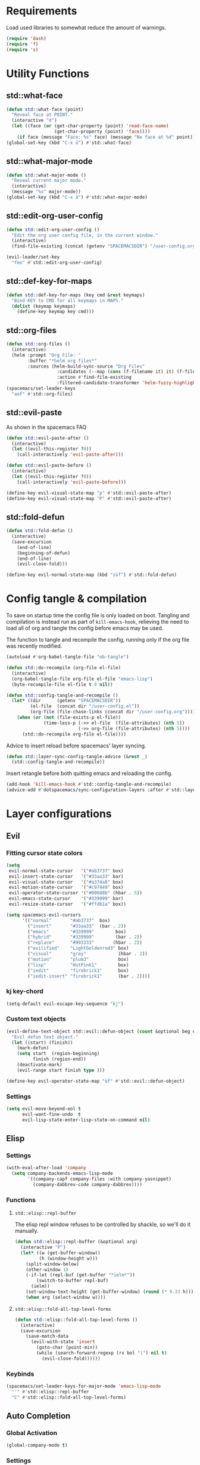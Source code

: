 #+STARTUP: overview
#+STARTUP: hideblocks

* Requirements

Load used libraries to somewhat reduce the amount of warnings.
#+BEGIN_SRC emacs-lisp
  (require 'dash)
  (require 'f)
  (require 's)
#+END_SRC

* Utility Functions
** std::what-face

#+BEGIN_SRC emacs-lisp
  (defun std::what-face (point)
    "Reveal face at POINT."
    (interactive "d")
    (let ((face (or (get-char-property (point) 'read-face-name)
                    (get-char-property (point) 'face))))
      (if face (message "Face: %s" face) (message "No face at %d" point))))
  (global-set-key (kbd "C-x ö") #'std::what-face)
#+END_SRC

** std::what-major-mode

#+BEGIN_SRC emacs-lisp
  (defun std::what-major-mode ()
    "Reveal current major mode."
    (interactive)
    (message "%s" major-mode))
  (global-set-key (kbd "C-x ä") #'std::what-major-mode)
#+END_SRC

** std::edit-org-user-config

#+BEGIN_SRC emacs-lisp
  (defun std::edit-org-user-config ()
    "Edit the org user config file, in the current window."
    (interactive)
    (find-file-existing (concat (getenv "SPACEMACSDIR") "/user-config.org")))

  (evil-leader/set-key
    "feo" #'std::edit-org-user-config)
#+END_SRC

** std::def-key-for-maps

#+BEGIN_SRC emacs-lisp
(defun std::def-key-for-maps (key cmd &rest keymaps)
  "Bind KEY to CMD for all keymaps in MAPS."
  (dolist (keymap keymaps)
    (define-key keymap key cmd)))
#+END_SRC

** std::org-files

#+BEGIN_SRC emacs-lisp
  (defun std::org-files ()
    (interactive)
    (helm :prompt "Org File: "
          :buffer "*helm org files*"
          :sources (helm-build-sync-source "Org Files"
                     :candidates (--map (cons (f-filename it) it) (f-files org-directory))
                     :action #'find-file-existing
                     :filtered-candidate-transformer 'helm-fuzzy-highlight-matches)))
  (spacemacs/set-leader-keys
    "aof" #'std::org-files)
#+END_SRC

** std::evil-paste

As shown in the spacemacs FAQ
#+BEGIN_SRC emacs-lisp
  (defun std::evil-paste-after ()
    (interactive)
    (let ((evil-this-register ?0))
      (call-interactively 'evil-paste-after)))

  (defun std::evil-paste-before ()
    (interactive)
    (let ((evil-this-register ?0))
      (call-interactively 'evil-paste-before)))

  (define-key evil-visual-state-map "p" #'std::evil-paste-after)
  (define-key evil-visual-state-map "P" #'std::evil-paste-after)
#+END_SRC

** std::fold-defun

#+BEGIN_SRC emacs-lisp
  (defun std::fold-defun ()
    (interactive)
    (save-excursion
      (end-of-line)
      (beginning-of-defun)
      (end-of-line)
      (evil-close-fold)))

  (define-key evil-normal-state-map (kbd "züf") #'std::fold-defun)
#+END_SRC

* Config tangle & compilation

To save on startup time the config file is only loaded on boot. Tangling and compilation is
instead run as part of ~kill-emacs-hook~, relieving the need to load all of org and tangle the
config before emacs may be used.

The function to tangle and recompile the config, running only if the org file was recently
modified.
#+BEGIN_SRC emacs-lisp
  (autoload #'org-babel-tangle-file "ob-tangle")

  (defun std::do-recompile (org-file el-file)
    (interactive)
    (org-babel-tangle-file org-file el-file "emacs-lisp")
    (byte-recompile-file el-file t 0 nil))

  (defun std::config-tangle-and-recompile ()
    (let* ((dir      (getenv "SPACEMACSDIR"))
           (el-file  (concat dir "/user-config.el"))
           (org-file (file-chase-links (concat dir "/user-config.org"))))
      (when (or (not (file-exists-p el-file))
                (time-less-p (->> el-file  (file-attributes) (nth 5))
                             (->> org-file (file-attributes) (nth 5))))
        (std::do-recompile org-file el-file))))
#+END_SRC

Advice to insert reload before spacemacs' layer syncing.
#+BEGIN_SRC emacs-lisp
  (defun std::layer-sync-config-tangle-advice (&rest _)
    (std::config-tangle-and-recompile))
#+END_SRC

Insert retangle before both quitting emacs and reloading the config.
#+BEGIN_SRC emacs-lisp
  (add-hook 'kill-emacs-hook #'std::config-tangle-and-recompile)
  (advice-add #'dotspacemacs/sync-configuration-layers :after #'std::layer-sync-config-tangle-advice)
#+END_SRC

* Layer configurations
** Evil
*** Fitting cursor state colors

#+BEGIN_SRC emacs-lisp
  (setq
   evil-normal-state-cursor   '("#ab3737" box)
   evil-insert-state-cursor   '("#33aa33" bar)
   evil-visual-state-cursor   '("#a374a8" box)
   evil-motion-state-cursor   '("#c97449" box)
   evil-operator-state-cursor '("#00688b" (hbar . 5))
   evil-emacs-state-cursor    '("#339999" bar)
   evil-resize-state-cursor   '("#ffdb1a" box))

  (setq spacemacs-evil-cursors
        '(("normal"       "#ab3737"  box)
          ("insert"       "#33aa33"  (bar . 2))
          ("emacs"        "#339999"        box)
          ("hybrid"       "#339999"        (bar . 2))
          ("replace"      "#993333"       (hbar . 2))
          ("evilified"    "LightGoldenrod3" box)
          ("visual"       "gray"            (hbar . 2))
          ("motion"       "plum3"           box)
          ("lisp"         "HotPink1"        box)
          ("iedit"        "firebrick1"      box)
          ("iedit-insert" "firebrick1"      (bar . 2))))
#+END_SRC

*** kj key-chord

#+BEGIN_SRC emacs-lisp
  (setq-default evil-escape-key-sequence "kj")
#+END_SRC

*** Custom text objects

#+BEGIN_SRC emacs-lisp
  (evil-define-text-object std::evil::defun-object (count &optional beg end type)
    "Evil defun text object."
    (let ((start) (finish))
      (mark-defun)
      (setq start  (region-beginning)
            finish (region-end))
      (deactivate-mark)
      (evil-range start finish type )))

  (define-key evil-operator-state-map "üf" #'std::evil::defun-object)
  #+END_SRC

*** Settings

#+BEGIN_SRC emacs-lisp
  (setq evil-move-beyond-eol t
        evil-want-fine-undo  t
        evil-lisp-state-enter-lisp-state-on-command nil)
#+END_SRC

** Elisp
*** Settings

#+BEGIN_SRC emacs-lisp
  (with-eval-after-load 'company
    (setq company-backends-emacs-lisp-mode
          '((company-capf company-files :with company-yasnippet)
            (company-dabbrev-code company-dabbrev))))
#+END_SRC

*** Functions
**** ~std::elisp::repl-buffer~
The elisp repl window refuses to be controlled by shackle, so we'll
do it manually.

#+BEGIN_SRC emacs-lisp
  (defun std::elisp::repl-buffer (&optional arg)
    (interactive "P")
    (let* ((w (get-buffer-window))
           (h (window-height w)))
      (split-window-below)
      (other-window 1)
      (-if-let (repl-buf (get-buffer "*ielm*"))
          (switch-to-buffer repl-buf)
        (ielm))
      (set-window-text-height (get-buffer-window) (round (* 0.33 h)))
      (when arg (select-window w))))
#+END_SRC

**** ~std::elisp::fold-all-top-level-forms~

#+BEGIN_SRC emacs-lisp
  (defun std::elisp::fold-all-top-level-forms ()
    (interactive)
    (save-excursion
      (save-match-data
        (evil-with-state 'insert
          (goto-char (point-min))
          (while (search-forward-regexp (rx bol "(") nil t)
            (evil-close-fold))))))
#+END_SRC

*** Keybinds

#+BEGIN_SRC emacs-lisp
  (spacemacs/set-leader-keys-for-major-mode 'emacs-lisp-mode
    "'" #'std::elisp::repl-buffer
    "C" #'std::elisp::fold-all-top-level-forms)
#+END_SRC

** Auto Completion
*** Global Activation

#+BEGIN_SRC emacs-lisp
  (global-company-mode t)
#+END_SRC

*** Settings
**** Company Settings

#+BEGIN_SRC emacs-lisp
  (with-eval-after-load 'company
    (setq
     company-abort-manual-when-too-short t
     company-auto-complete               nil
     company-async-timeout               10
     company-dabbrev-code-ignore-case    nil
     company-dabbrev-downcase            nil
     company-dabbrev-ignore-case         nil
     company-etags-ignore-case           nil
     company-idle-delay                  10
     company-minimum-prefix-length       2
     company-require-match               nil
     company-selection-wrap-around       t
     company-show-numbers                t
     company-tooltip-flip-when-above     nil))
#+END_SRC

**** Tooltip

The tooltip will look vastly better if we set a minimum width and properly align annotations.
#+BEGIN_SRC emacs-lisp
  (with-eval-after-load 'company
    (setq
     company-tooltip-minimum-width              70
     company-tooltip-align-annotations          t
     company-tooltip-margin                     2))
#+END_SRC

*** Backend Priority

The completions provided by combined backends should be sorted, so as to avoid
interspersing semantic completion candidates with dumb code-dabbrevs
#+BEGIN_SRC emacs-lisp
  (with-eval-after-load 'company
    (defconst std::company::backend-priorities
      '((company-fish-shell   . 10)
        (company-shell        . 11)
        (company-shell-env    . 12)
        (company-anaconda     . 10)
        (company-capf         . 50)
        (company-yasnippet    . 60)
        (company-keywords     . 70)
        (company-files        . 80)
        (company-dabbrev-code . 90)
        (company-dabbrev      . 100))
      "Alist of backends' priorities.  Smaller number means higher priority.")

    (defun std::company::priority-of-backend (backend)
      "Will retrieve priority of BACKEND.
  Defauts to 999 if BACKEND is nul or has no priority defined."
      (let ((pr (cdr (assoc backend std::company::backend-priorities))))
        (if (null pr) 999 pr)))

    (defun std::company::priority-compare (c1 c2)
      "Compares the priorities of C1 & C2."
      (let* ((b1   (get-text-property 0 'company-backend c1))
             (b2   (get-text-property 0 'company-backend c2))
             (p1   (std::company::priority-of-backend b1))
             (p2   (std::company::priority-of-backend b2))
             (diff (- p1 p2)))
        (< diff 0)))

    (defun std::company::sort-by-backend-priority (candidates)
      "Will sort completion CANDIDATES according to their priorities."
      (sort (delete-dups candidates) #'std::company::priority-compare)))
#+END_SRC

The priority sorting is only used in major modes which use combined backends
#+BEGIN_SRC emacs-lisp
  (defun std::company::use-completions-priority-sorting ()
    (setq-local company-transformers '(company-flx-transformer company-sort-by-occurrence std::company::sort-by-backend-priority)))

  (--each '(rust-mode-hook fish-mode-hook python-mode-hook)
    (add-hook it #'std::company::use-completions-priority-sorting))
#+END_SRC

*** Quickhelp

Quickhelp makes company's modemaps unreliable, so we rewrite the underlying keymap while company is active
#+BEGIN_SRC emacs-lisp
  (with-eval-after-load 'company-quickhelp

    (defun std::company::off (arg)
      "Use default keys when company is not active. ARG is ignored."
      (std::def-key-for-maps
       (kbd "C-j") #'electric-newline-and-maybe-indent
       evil-normal-state-map evil-insert-state-map)
      (std::def-key-for-maps
       (kbd "C-k") #'kill-line
       evil-normal-state-map evil-insert-state-map)
      (std::def-key-for-maps
       (kbd "C-l") #'yas-expand
       evil-insert-state-map))

    (defun std::company::on (arg)
      "Use company's keys when company is active.
  Necessary due to company-quickhelp using global key maps.
  ARG is ignored."
      (std::def-key-for-maps
       (kbd "C-j") #'company-select-next
       evil-normal-state-map evil-insert-state-map)
      (std::def-key-for-maps
       (kbd "C-k") #'company-select-previous
       evil-normal-state-map evil-insert-state-map)
      (std::def-key-for-maps
       (kbd "C-l") #'company-quickhelp-manual-begin
       evil-insert-state-map))

    (add-hook 'company-completion-started-hook   #'std::company::on)
    (add-hook 'company-completion-finished-hook  #'std::company::off)
    (add-hook 'company-completion-cancelled-hook #'std::company::off)

    (define-key company-active-map (kbd "C-l") #'company-quickhelp-manual-begin))
#+END_SRC

*** Company Flx

#+BEGIN_SRC emacs-lisp
  (with-eval-after-load 'company
    (company-flx-mode t)
    (setq company-flx-limit 400))
#+END_SRC

*** Bindings

#+BEGIN_SRC emacs-lisp
  (global-set-key (kbd "C-SPC") #'company-complete)
  (global-set-key (kbd "C-@") #'company-complete)
#+END_SRC

** Org
*** Functions

~org-switch-to-buffer-other-window~
Org thinks it's a good idea to disable ~display-buffer-alist~ when displaying its buffers. I don't.
I want my buffers' display behaviour to be handled by shackle. All of them. No exceptions.
#+BEGIN_SRC emacs-lisp
  (with-eval-after-load 'org
    (defun org-switch-to-buffer-other-window (&rest args)
      "Same as the original, but lacking the wrapping call to `org-no-popups'"
      (apply 'switch-to-buffer-other-window args)))
#+END_SRC

~std::org::capture-std-target~
#+BEGIN_SRC  emacs-lisp
  (with-eval-after-load 'org
    (defun std::org::capture-std-target ()
      `(file+headline
        ,(concat org-directory "Capture.org")
        ,(if (s-equals? (system-name) "a-laptop")
             "Ideen"
           "Postfach"))))
#+END_SRC

*** Settings
**** Prerequisites

#+BEGIN_SRC emacs-lisp
  (setq-default org-directory          "~/Dropbox/Org/"
                org-default-notes-file (concat org-directory "Capture.org"))
#+END_SRC

**** Startup

#+BEGIN_SRC emacs-lisp
  (with-eval-after-load 'org
    (setq org-startup-folded             t
          org-startup-indented           t
          org-startup-align-all-tables   t
          org-startup-with-inline-images nil))
#+END_SRC

**** Additional modules

#+BEGIN_SRC emacs-lisp
  (with-eval-after-load 'org
    (add-to-list 'org-modules 'org-habit)
    (require 'org-habit))
#+END_SRC

**** Better looking TODO keywords

#+BEGIN_SRC emacs-lisp
  (with-eval-after-load 'org
    (setq-default org-todo-keywords '((sequence "[TODO]" "|" "[DONE]"))))
#+END_SRC

**** No `special` behaviour.

#+BEGIN_SRC emacs-lisp
  (with-eval-after-load 'org
    (setq
     org-special-ctrl-a         nil
     org-special-ctrl-k         nil
     org-special-ctrl-o         nil
     org-special-ctrl-a/e       nil
     org-ctrl-k-protect-subtree nil))
#+END_SRC

**** Agenda

#+BEGIN_SRC emacs-lisp
  (with-eval-after-load 'org-agenda

    (add-to-list 'org-agenda-files (concat org-directory "NT.org"))

    (pcase (system-name)
      ("a-laptop"  (add-to-list 'org-agenda-files (concat org-directory "Privat.org")))
      ("nt-laptop" (message "TODO")))

    (setq
     org-agenda-skip-scheduled-if-deadline-is-shown t
     org-agenda-span                                14
     org-agenda-window-frame-fractions              '(0.7 . 0.7)
     org-agenda-window-setup                        'current-window
     org-deadline-warning-days                      10
     org-extend-today-until                         2))
#+END_SRC

**** Habits

#+BEGIN_SRC emacs-lisp
  (with-eval-after-load 'org-habit
    (setq org-habit-graph-column 70
          org-habit-show-habits-only-for-today nil))
#+END_SRC

**** Bullets

Use only one bullet for headings (original = "◉" "○" "✸" "✿")
#+BEGIN_SRC emacs-lisp
   (with-eval-after-load 'org
     (setq-default org-bullets-bullet-list '("✿")))
#+END_SRC

Also use ascii bullets for simple lists
#+BEGIN_SRC emacs-lisp
  (font-lock-add-keywords
   'org-mode
   '(("^ +\\([-*]\\) " (0 (prog1 () (compose-region (match-beginning 1) (match-end 1) "•"))))))
#+END_SRC

**** Capture

#+BEGIN_SRC emacs-lisp
  (with-eval-after-load 'org
    (setq org-capture-templates
          `(("t" "Idee/Todo" entry
             ,(std::org::capture-std-target)
             "** [TODO] %?\n %U"))))
#+END_SRC

**** Other/Sort later

#+BEGIN_SRC emacs-lisp
  (with-eval-after-load 'org
    (setq
     calendar-date-style            'european
     org-tags-column                85
     org-src-window-setup           'other-window
     org-log-done                   'time
     org-ellipsis                   "  "
     org-log-into-drawer            t
     org-table-use-standard-references nil
     org-cycle-emulate-tab          t
     org-cycle-global-at-bob        nil
     org-M-RET-may-split-line       nil
     org-fontify-whole-heading-line nil
     org-catch-invisible-edits      'error
     org-refile-targets             '((nil . (:maxlevel . 10)))
     org-footnote-auto-adjust       t)

    (setq-default
     org-display-custom-times nil
     ;; org-time-stamp-formats   '("<%Y-%m-%d %a>" . "<%Y-%m-%d %a %H:%M>")
     ))
  ;;  org-catch-invisible-edits      'show
  ;;  org-fontify-whole-heading-line nil
  ;;  ;; org-hide-block-overlays
  ;;  org-hide-emphasis-markers      t
  ;;  org-list-indent-offset         1
  ;;  org-list-allow-alphabetical    nil
  ;;  org-src-fontify-natively       t
#+END_SRC

*** Babel Languages

#+BEGIN_SRC emacs-lisp
  (with-eval-after-load 'org
    (org-babel-do-load-languages
     'org-babel-load-languages
     '((emacs-lisp . t)
       (shell      . t)))

    (with-eval-after-load 'python
      org-babel-load-languages
      '((python     . t))))
#+END_SRC

*** Font Locking

A small bit of custom font locking for '==>'
#+BEGIN_SRC emacs-lisp
  (defface std::result-face
    `((t (:foreground "#886688" :bold t)))
    "Face for '==>'.")

    (font-lock-add-keywords
     'org-mode
     '(("==>" . 'std::result-face)))
#+END_SRC

*** Keybinds
**** Showing content

#+BEGIN_SRC emacs-lisp
  (with-eval-after-load 'org
    (spacemacs/set-leader-keys-for-major-mode 'org-mode
      "rr" #'org-reveal
      "rb" #'outline-show-branches
      "rc" #'outline-show-children
      "ra" #'outline-show-all))
#+END_SRC

**** Headline Navigation

#+BEGIN_SRC emacs-lisp
  (with-eval-after-load 'org
    (spacemacs/set-leader-keys-for-major-mode 'org-mode
      "u"   #'outline-up-heading
      "M-u" #'helm-org-parent-headings
      "j"   #'org-next-visible-heading
      "k"   #'org-previous-visible-heading
      "C-j" #'org-forward-heading-same-level
      "C-k" #'org-backward-heading-same-level))
#+END_SRC

**** Scheduling

#+BEGIN_SRC emacs-lisp
  (with-eval-after-load 'org
    (spacemacs/set-leader-keys-for-major-mode 'org-mode
      "s"  nil
      "ss" #'org-schedule
      "st" #'org-time-stamp
      "sd" #'org-deadline))
#+END_SRC

**** (Sub)Tree

#+BEGIN_SRC emacs-lisp
  (with-eval-after-load 'org
    (spacemacs/set-leader-keys-for-major-mode 'org-mode
      "wi" #'org-tree-to-indirect-buffer
      "wm" #'org-mark-subtree
      "wd" #'org-cut-subtree
      "wy" #'org-copy-subtree
      "wY" #'org-clone-subtree-with-time-shift
      "wp" #'org-paste-subtree
      "wr" #'org-refile))
#+END_SRC

**** Structure Editing

#+BEGIN_SRC emacs-lisp
  (with-eval-after-load 'org
    (dolist (mode '(normal insert))
      (evil-define-key mode org-mode-map
        (kbd "M-RET") #'org-meta-return
        (kbd "M-h")   #'org-metaleft
        (kbd "M-l")   #'org-metaright
        (kbd "M-j")   #'org-metadown
        (kbd "M-k")   #'org-metaup
        (kbd "M-H")   #'org-shiftmetaleft
        (kbd "M-L")   #'org-shiftmetaright
        (kbd "M-J")   #'org-shiftmetadown
        (kbd "M-K")   #'org-shiftmetaup
        (kbd "M-t")   #'org-insert-todo-heading-respect-content)))
#+END_SRC

**** Sparse Trees

#+BEGIN_SRC emacs-lisp
  (with-eval-after-load 'org
    (spacemacs/set-leader-keys-for-major-mode 'org-mode
      "7"   #'org-sparse-tree
      "8"   #'org-occur
      "M-j" #'next-error
      "M-k" #'previous-error))
#+END_SRC

**** Narrowing

#+BEGIN_SRC emacs-lisp
  (with-eval-after-load 'org
    ;;Spacemacs default *,n* needs to be removed first
    (spacemacs/set-leader-keys-for-major-mode 'org-mode "n" nil)

    (spacemacs/set-leader-keys-for-major-mode 'org-mode
      "nb" #'org-narrow-to-block
      "ne" #'org-narrow-to-element
      "ns" #'org-narrow-to-subtree
      "nw" #'widen))
#+END_SRC

**** Insert Commands

#+BEGIN_SRC emacs-lisp
  (with-eval-after-load 'org
    (spacemacs/set-leader-keys-for-major-mode 'org-mode
      "if" #'org-footnote-new
      "il" #'org-insert-link
      "in" #'org-add-note
      "id" #'org-insert-drawer
      "iD" #'org-insert-property-drawer))
#+END_SRC

**** Tables

#+BEGIN_SRC emacs-lisp
  (with-eval-after-load 'org
    (defun std::org::table-recalc ()
      "Reverse the prefix arg bevaviour of `org-table-recalculate', such that
  by default the entire table is recalculated, while with a prefix arg recalculates
  only the current cell."
      (interactive)
      (setq current-prefix-arg (not current-prefix-arg))
      (call-interactively #'org-table-recalculate))

    (defun std::org::table-switch-right ()
      "Switch content of current table cell with the cell to the right."
      (interactive)
      (when (org-at-table-p)
        (std::org::table-switch (org-table-current-line) (1+ (org-table-current-column)))))

    (defun std::org::table-switch-left ()
      "Switch content of current table cell with the cell to the left."
      (interactive)
      (when (org-at-table-p)
        (std::org::table-switch (org-table-current-line) (1- (org-table-current-column)))))

    (defun std::org::table-switch (x2 y2)
      (let* ((p  (point))
             (x1 (org-table-current-line))
             (y1 (org-table-current-column))
             (t1 (org-table-get x1 y1))
             (t2 (org-table-get x2 y2)))
        (org-table-put x1 y1 t2)
        (org-table-put x2 y2 t1 t)
        (goto-char p)))

    ;; TODO: rebind clock
    (spacemacs/set-leader-keys-for-major-mode 'org-mode "q" nil)

    (spacemacs/set-leader-keys-for-major-mode 'org-mode
      "qt"  #'org-table-create-or-convert-from-region
      "qb"  #'org-table-blank-field
      "qd"  #'org-table-delete-column
      "qc"  #'org-table-insert-column
      "qr"  #'org-table-insert-row
      "q-"  #'org-table-insert-hline
      "q0"  #'org-table-sort-lines
      "qy"  #'org-table-copy-region
      "qx"  #'org-table-cut-region
      "qp"  #'org-table-paste-rectangle
      "qo"  #'org-table-toggle-coordinate-overlays
      "qf"  #'std::org::table-recalc
      "q#"  #'org-table-rotate-recalc-marks
      "qg"  #'org-plot/gnuplot
      "qsl" #'std::org::table-switch-right
      "qsh" #'std::org::table-switch-left)

    (evil-leader/set-key-for-mode 'org-mode
      "+" #'org-table-sum
      "?" #'org-table-field-info))
#+END_SRC

**** Toggles

#+BEGIN_SRC emacs-lisp
  (with-eval-after-load 'org
    (spacemacs/set-leader-keys-for-major-mode 'org-mode
      "zh" #'org-toggle-heading
      "zl" #'org-toggle-link-display
      "zx" #'org-toggle-checkbox
      "zc" #'org-toggle-comment
      "zt" #'org-toggle-tag
      "zi" #'org-toggle-item
      "zo" #'org-toggle-ordered-property))
#+END_SRC

**** Other

#+BEGIN_SRC emacs-lisp
  (global-set-key (kbd "<f12>") #'org-agenda-list)

  (with-eval-after-load 'org
    (spacemacs/set-leader-keys-for-major-mode 'org-mode
      "0"   #'org-sort
      "#"   #'org-update-statistics-cookies
      "C-y" #'org-copy-visible
      "C-p" #'org-set-property
      "C-f" #'org-footnote-action
      "C-o" #'org-open-at-point
      "C-e" #'org-edit-special
      "P"   #'org-priority)

    (evil-define-key 'normal org-mode-map
      "-" #'org-cycle-list-bullet
      "t" #'org-todo)

    (define-key org-src-mode-map (kbd "C-x C-s") #'ignore)
    (define-key org-src-mode-map (kbd "C-c C-c") #'org-edit-src-exit))
#+END_SRC

** Shell Scripts
*** Functions

~std::fish-mode-hook~
#+BEGIN_SRC emacs-lisp
  (defun std::fish::mode-hook ()
    (setq imenu-generic-expression fish-mode-imenu-expr))
  (add-hook 'fish-mode-hook #'std::fish::mode-hook)
#+END_SRC

*** Settings

#+BEGIN_SRC emacs-lisp
  (with-eval-after-load 'company
    (setq
     company-shell-delete-duplicates nil
     company-shell-modes             nil
     company-fish-shell-modes        nil
     company-shell-use-help-arg      t))

  (setq company-backends-fish-mode
        '((company-dabbrev-code company-files company-shell company-shell-env company-fish-shell :with company-yasnippet)))

  (defconst fish-mode-imenu-expr
    (list
     (list
      "Function"
      (rx (group-n 1 (seq bol "function" (1+ space)))
          (group-n 2 (1+ (or alnum (syntax symbol)))) symbol-end)
      2)

     (list
      "Variables"
      (rx bol "set" (1+ space) (0+ "-" (1+ alpha) (1+ space))
          (group-n 1 symbol-start (1+ (or word "_"))))
      1)))
#+END_SRC

** Helm
*** Functions

~std::org-helm-headings~
#+BEGIN_SRC emacs-lisp
  (autoload 'helm-source-org-headings-for-files "helm-org")

  (defun std::org-in-buffer-headings ()
    "Slightly retooled ~helm-org-in-buffer-headings~ to have the candidates retain their fontification."
    (interactive)
    (helm :sources (helm-source-org-headings-for-files
                    (list (current-buffer)))
          :candidate-number-limit 99999
          :preselect (helm-org-in-buffer-preselect)
          :truncate-lines helm-org-truncate-lines
          :buffer "*helm org inbuffer*"))
#+END_SRC

~std::helm-semantic-or-imenu~
#+BEGIN_SRC emacs-lisp
  (defun std::helm-semantic-or-imenu ()
      "Same as `helm-semantic-or-imenu', but will call `std::org-helm-headings' in org-mode buffers."
      (interactive)
      (if (eq major-mode 'org-mode)
          (std::org-in-buffer-headings)
        (call-interactively #'helm-semantic-or-imenu)))
#+END_SRC

*** Settings

#+BEGIN_SRC emacs-lisp
  (setq
   helm-ag-base-command              "ag -f --nocolor --nogroup --depth 999999 --smart-case --recurse"
   helm-imenu-delimiter              ": "
   helm-move-to-line-cycle-in-source t
   helm-swoop-use-line-number-face   t)
#+END_SRC

*** Keybinds

#+BEGIN_SRC emacs-lisp
  (spacemacs/set-leader-keys
    "hi"  #'std::helm-semantic-or-imenu
    "saa" #'helm-do-ag-this-file)
  (with-eval-after-load "helm"
    (define-key helm-map (kbd "M-j") #'helm-next-source)
    (define-key helm-map (kbd "M-k") #'helm-previous-source))
#+END_SRC

** Rust
*** Functions

~std::rust::build-rusty-tags~
#+BEGIN_SRC emacs-lisp
  (with-eval-after-load 'rust-mode
    (defun std::rust::build-rusty-tags ()
      (interactive)
      (make-thread
       #'(lambda ()
           (let ((default-directory (projectile-project-root)))
             (call-process-shell-command "rusty-tags emacs")
             (call-process-shell-command "mv rusty-tags.emacs TAGS")
             (message "Rusty tags rebuilt."))))))
#+END_SRC

*** Keybinds

#+BEGIN_SRC emacs-lisp
  (with-eval-after-load "racer"
    (evil-define-key 'normal racer-mode-map      (kbd "M-.") #'racer-find-definition)
    (evil-define-key 'insert racer-mode-map      (kbd "M-.") #'racer-find-definition)
    (evil-define-key 'normal racer-help-mode-map (kbd "q")   #'kill-buffer-and-window)

    (spacemacs/set-leader-keys-for-major-mode 'rust-mode
      "f"   #'rust-format-buffer
      "a"   #'rust-beginning-of-defun
      "e"   #'rust-end-of-defun
      "d"   #'racer-describe
      "C-t" #'std::rust::build-rusty-tags))
#+END_SRC

*** Settings

Add *company-dabbrev-code* to front row of completion backends.
#+BEGIN_SRC emacs-lisp
  (with-eval-after-load "rust-mode"
    (setq company-backends-rust-mode
          '((company-capf :with company-dabbrev-code company-yasnippet)
            (company-dabbrev-code company-gtags company-etags company-keywords :with company-yasnippet)
            (company-files :with company-yasnippet)
            (company-dabbrev :with company-yasnippet))))
#+END_SRC

** Projectile
*** Functions

~std::projectile::magit-status~
#+BEGIN_SRC emacs-lisp
  (defun std::projectile::magit-status (&optional arg)
    "Use projectile with Helm for running `magit-status'

    With a prefix ARG invalidates the cache first."
       (interactive "P")
       (if (projectile-project-p)
           (projectile-maybe-invalidate-cache arg))
       (let ((helm-ff-transformer-show-only-basename nil)
             (helm-boring-file-regexp-list           nil))
         (helm :prompt "Git status in project: "
               :buffer "*helm projectile*"
               :sources (helm-build-sync-source "Projectile Projects"
                          :candidates projectile-known-projects
                          :action #'magit-status
                          :filtered-candidate-transformer 'helm-fuzzy-highlight-matches))))
#+END_SRC

*** Keybinds

#+BEGIN_SRC emacs-lisp
  (with-eval-after-load 'projectile
    (spacemacs/set-leader-keys
      "pg"  nil
      "pt"  #'projectile-find-tag
      "psa" #'helm-projectile-ag
      "pgs" #'std::projectile::magit-status
      "pC"  #'projectile-cleanup-known-projects))
#+END_SRC

*** Settings

#+BEGIN_SRC emacs-lisp
  (with-eval-after-load 'projectile
    (setq projectile-switch-project-action #'project-find-file))
#+END_SRC

** Flycheck
*** Settings

#+BEGIN_SRC emacs-lisp
  (setq
   flycheck-check-syntax-automatically '(mode-enabled save idle-change)
   flycheck-idle-change-delay          10
   flycheck-pos-tip-timeout            999)
#+END_SRC

*** Keybinds

#+BEGIN_SRC emacs-lisp
  (with-eval-after-load "flycheck"

    (evil-leader/set-key
      "ee"    #'flycheck-buffer
      "e C-e" #'flycheck-mode)

    (define-key evil-normal-state-map (kbd "C-.") #'spacemacs/next-error)
    (define-key evil-normal-state-map (kbd "C-,") #'spacemacs/previous-error))
#+END_SRC

** Version Control
*** Settings

#+BEGIN_SRC emacs-lisp
  (with-eval-after-load 'magit
    (setq
     magit-save-repository-buffers              'dontask
     git-commit-summary-max-length              120
     magit-fetch-arguments                      '("--prune")
     magit-diff-highlight-hunk-region-functions '(magit-diff-highlight-hunk-region-dim-outside)))

  (with-eval-after-load 'git-gutter
    (setq git-gutter-fr:side 'left-fringe))
#+END_SRC

*** Keybinds

#+BEGIN_SRC emacs-lisp
  (with-eval-after-load 'magit
    (defvar std::magit-key-maps
      (list
       magit-mode-map
       magit-status-mode-map
       magit-log-mode-map
       magit-diff-mode-map
       magit-branch-section-map
       magit-untracked-section-map
       magit-file-section-map
       magit-status-mode-map
       magit-hunk-section-map
       magit-stash-section-map
       magit-stashes-section-map
       magit-staged-section-map
       magit-unstaged-section-map))

    (apply #'std::def-key-for-maps (kbd "J")   #'std::quick-forward              std::magit-key-maps)
    (apply #'std::def-key-for-maps (kbd "K")   #'std::quick-backward             std::magit-key-maps)
    (apply #'std::def-key-for-maps (kbd "M-j") #'magit-section-forward-sibling   std::magit-key-maps)
    (apply #'std::def-key-for-maps (kbd "M-k") #'magit-section-backward-sibling  std::magit-key-maps)
    (apply #'std::def-key-for-maps (kbd ",u")  #'magit-section-up                std::magit-key-maps)
    (apply #'std::def-key-for-maps (kbd ",1")  #'magit-section-show-level-1-all  std::magit-key-maps)
    (apply #'std::def-key-for-maps (kbd ",2")  #'magit-section-show-level-2-all  std::magit-key-maps)
    (apply #'std::def-key-for-maps (kbd ",3")  #'magit-section-show-level-3-all  std::magit-key-maps)
    (apply #'std::def-key-for-maps (kbd ",4")  #'magit-section-show-level-4-all  std::magit-key-maps))
#+END_SRC

** Elm
*** Functions

#+BEGIN_SRC emacs-lisp
  (with-eval-after-load 'elm-mode
    (defun std::format-and-save-elm-buffer ()
      "Format an elm buffer and then save it."
      (interactive)
      (elm-mode-format-buffer)
      (save-buffer)))
#+END_SRC

*** Settings

#+BEGIN_SRC emacs-lisp
  (with-eval-after-load 'elm-mode
    (defun std::elm-mode-hook ()
      (setq-local company-backends
                  '((company-elm company-dabbrev-code company-files :with company-yasnippet))))

    (add-hook 'elm-mode-hook #'std::elm-mode-hook t))
#+END_SRC

*** Keybinds

#+BEGIN_SRC emacs-lisp
  (with-eval-after-load 'elm-mode
    (spacemacs/set-leader-keys-for-major-mode 'elm-mode
      "R"   nil
      "h"   nil
      "="   nil
      "em"  #'elm-preview-main
      "eb"  #'elm-preview-buffer
      "d"   #'elm-oracle-doc-at-point
      "t"   #'elm-oracle-type-at-point
      "=="  #'elm-mode-format-buffer
      "C-t" #'elm-mode-generate-tags)

    (which-key-add-major-mode-key-based-replacements 'elm-mode
      ",e" "preview")

    (spacemacs/set-leader-keys
      "fs" #'std::format-and-save-elm-buffer)

    (define-key elm-package-mode-map (kbd "J")       #'std::quick-forward)
    (define-key elm-package-mode-map (kbd "K")       #'std::quick-backward)
    (define-key elm-package-mode-map (kbd "q")       #'kill-buffer-and-window)
    (define-key elm-mode-map         (kbd "C-x C-s") #'std::format-and-save-elm-buffer)
    (define-key elm-mode-map         (kbd "M-.")     #'elm-mode-goto-tag-at-point))
#+END_SRC

** Git
*** Settings

#+BEGIN_SRC emacs-lisp
  (with-eval-after-load 'magit
    (setq magit-repository-directories  '(("~/Documents/git/" . 1))
          magit-display-buffer-function 'magit-display-buffer-fullframe-status-v1))
#+END_SRC

** Ranger
*** Functions

~std::deer-new-frame~
#+BEGIN_SRC emacs-lisp
  (defun std::deer-new-frame ()
    (interactive)
    (let ((frame (make-frame-command)))
      (select-frame frame)
      (deer)
      (delete-other-windows)))
#+END_SRC

~std::deer-kill-frame~
#+BEGIN_SRC emacs-lisp
  (with-eval-after-load 'ranger
    (defun std::deer-delete-frame ()
      (interactive)
      (ranger-close)
      (when (> (cl-list-length (frame-list)) 1)
        (delete-frame))))
#+END_SRC

*** Settings

#+BEGIN_SRC emacs-lisp
  (with-eval-after-load 'ranger
    (setq ranger-cleanup-eagerly    t
          ranger-cleanup-on-disable t
          ranger-deer-show-details  t
          ranger-dont-show-binary   t
          ranger-hide-cursor        t
          ranger-listing-dir-first  t
          ranger-modify-header      t
          ranger-map-style          'dired
          ranger-override-dired     t
          ranger-tabs-style         'normal
          ranger-show-hidden        t))
#+END_SRC

*** Keybinds

#+BEGIN_SRC emacs-lisp
  (spacemacs/set-leader-keys
    "ad" #'std::deer-new-frame)

  (with-eval-after-load 'ranger
    (evil-define-key 'motion ranger-mode-map (kbd "q") #'std::deer-delete-frame))
#+END_SRC

** Clojure

*** Settings

#+BEGIN_SRC emacs-lisp
  (setq clojure-enable-fancify-symbols t)
#+END_SRC

** Treemacs

I don't use the treemacs layer directly, loading the local development version instead. Without loading the layer
the custom ~spacemacs-treemacs-face~ is not defined and leads to display errors and an empty modeline.

#+BEGIN_SRC emacs-lisp
  (defface spacemacs-treemacs-face
    `((t (:foreground "#1a1a1a" :background "MediumPurple1")))
    "Custom spacemacs-treemacs face for the modeline.")
#+END_SRC

Flycheck should be turned on for treemacs, but not all elisp files.

#+BEGIN_SRC emacs-lisp
  (defun std::elisp::treemacs-flycheck-activate ()
    (when (s-matches? (rx "treemacs" (0+ (or "-" (1+ alnum))) ".el")
                      (buffer-name))
      (flycheck-mode)))
  (add-hook 'find-file-hook #'std::elisp::treemacs-flycheck-activate)
#+END_SRC

Load up the local repository. Settings are mostly default, minor modes are on. Everyting's wrapped up in a single when
for easy deactivation.

#+BEGIN_SRC emacs-lisp
  (when t
      (add-to-list 'load-path "/home/a/Documents/git/treemacs")
      (use-package treemacs
        :load-path "/home/a/Documents/git/treemacs/src/elisp"
        :defer t
        :config
        (progn
          (use-package treemacs-evil
            :load-path "/home/a/Documents/git/treemacs/src/elisp"
            :demand t)
          (setq treemacs-follow-after-init          t
                treemacs-width                      35
                treemacs-indentation                2
                treemacs-collapse-dirs              3
                treemacs-silent-refresh             nil
                treemacs-change-root-without-asking nil
                treemacs-sorting                    'alphabetic-desc
                treemacs-show-hidden-files          t
                treemacs-never-persist              nil
                treemacs-goto-tag-strategy          'refetch-index)
          (treemacs-follow-mode t)
          (treemacs-filewatch-mode t)
          (with-eval-after-load 'winum
            (define-key winum-keymap (kbd "M-0") #'treemacs-select-window)))
        :bind
        (:map global-map
              ([f8]        . treemacs-toggle)
              ("<C-M-tab>" . treemacs-toggle)
              ("M-0"       . treemacs-select-window)
              ("C-c 1"     . treemacs-delete-other-windows)
              :map spacemacs-default-map
              ("ft"    . treemacs-toggle)
              ("fT"    . treemacs)
              ("f C-t" . treemacs-find-file)))
      (use-package treemacs-projectile
        :load-path "/home/a/Documents/git/treemacs/src/elisp"
        :config
        (setq treemacs-header-function #'treemacs-projectile-create-header)
        :bind
        (:map spacemacs-default-map
              ("fP" . treemacs-projectile)
              ("fp" . treemacs-projectile-toggle))))
#+END_SRC

* Single Package Configurations
** Swiper
*** Functions

#+BEGIN_SRC emacs-lisp
  (defun std::swipe-symbol-at-point ()
    (interactive)
    (-if-let (sym (thing-at-point 'symbol t))
        (swiper sym)
      (message "No symbol found.")))
#+END_SRC

*** Settings

#+BEGIN_SRC emacs-lisp
  (with-eval-after-load 'swiper
    (setq ivy-height 4)
    (push 'org-mode swiper-font-lock-exclude))
#+END_SRC

*** Keybinds

#+BEGIN_SRC emacs-lisp
  (global-set-key (kbd "C-s") #'swiper)
  (std::def-key-for-maps
   (kbd "C-M-s")
   #'std::swipe-symbol-at-point
   evil-normal-state-map evil-insert-state-map evil-visual-state-map evil-motion-state-map)
#+END_SRC

** dired+

#+BEGIN_SRC emacs-lisp
  (with-eval-after-load 'dired
    (require 'dired+))
#+END_SRC

** Eyebrowse

Switch desktops via SPC + num
#+BEGIN_SRC emacs-lisp
  (eyebrowse-mode t)
  (dolist (num (number-sequence 0 9))
    (let ((key  (kbd (concat "SPC " (number-to-string num))))
          (func (intern (concat "eyebrowse-switch-to-window-config-" (number-to-string num)))))
      (spacemacs/set-leader-keys key func)))
#+END_SRC

** Shackle

Replace popwin
#+BEGIN_SRC emacs-lisp
  (shackle-mode t)

  (setq helm-display-function 'pop-to-buffer)

  (setq shackle-rules
        '(("*helm-ag*"              :select t   :align right :size 0.5)
          ("*helm semantic/imenu*"  :select t   :align right :size 0.4)
          ("*helm org inbuffer*"    :select t   :align right :size 0.4)
          (flycheck-error-list-mode :select nil :align below :size 0.25)
          (ert-results-mode         :select t   :align below :size 0.5)
          (calendar-mode            :select t   :align below :size 0.25)
          (racer-help-mode          :select t   :align right :size 0.5)
          (help-mode                :select t   :align right :size 0.5)
          (helpful-mode             :select t   :align right :size 0.5)
          (compilation-mode         :select t   :align right :size 0.5)
          ("*Org Select*"           :select t   :align below :size 0.33)
          ("*Org Note*"             :select t   :align below :size 0.33)
          ("*Org Links*"            :select t   :align below :size 0.2)
          (" *Org todo*"            :select t   :align below :size 0.2)
          ("*Man.*"                 :select t   :align below :size 0.5  :regexp t)
          ("*helm.*"                :select t   :align below :size 0.33 :regexp t)
          ("*Org Src.*"             :select t   :align below :size 0.5  :regexp t)))
#+END_SRC

** Yasnippet
*** Keybinds

#+BEGIN_SRC emacs-lisp
  (with-eval-after-load 'yasnippet
    (define-key evil-insert-state-map (kbd "C-l") #'yas-expand))
#+END_SRC

*** Settings

#+BEGIN_SRC emacs-lisp
  (with-eval-after-load 'yasnippet
    (autoload #'f-join "f.el")
    (setq-default yas-snippet-dirs (list (f-join (getenv "SPACEMACSDIR") "snippets"))))
#+END_SRC

*** Enable Smartparens

Smartparens is disabled while yasnippet is expanding and editing a snippet. Whatever this was a workaround for
I don't seem affected, and I'd rather keep my electric pairs inside my snippets.
#+BEGIN_SRC emacs-lisp
  (with-eval-after-load 'yasnippet
    (unless (bound-and-true-p std::yasnippet::smartparens-restored)
      (if (member #'spacemacs//smartparens-disable-before-expand-snippet yas-before-expand-snippet-hook)
          (remove-hook 'yas-before-expand-snippet-hook #'spacemacs//smartparens-disable-before-expand-snippet)
        (error "Smartparens no longer disabled before yasnippet starts."))
      (if (member #'spacemacs//smartparens-restore-after-exit-snippet yas-after-exit-snippet-hook)
          (remove-hook 'yas-after-exit-snippet-hook #'spacemacs//smartparens-restore-after-exit-snippet)
        (error "Smartparens no longer restored after yasnippet ends.")))
    (defvar std::yasnippet::smartparens-restored t))
#+END_SRC

*** Enabele Whitespace mode

Hoping it'll help with the issue of the extra newline in snippets
#+BEGIN_SRC emacs-lisp
  (add-hook 'snippet-mode-hook #'whitespace-mode)
#+END_SRC

** i3wm-config-mode

#+BEGIN_SRC emacs-lisp
  (with-eval-after-load 'conf-mode
    (require 'i3wm-config-mode))
#+END_SRC

** Writeroom mode

#+BEGIN_SRC emacs-lisp
  (spacemacs|add-toggle writeroom
    :mode writeroom-mode
    :documentation "Disable visual distractions."
    :evil-leader "TW")

  (with-eval-after-load 'writeroom-mode
    (setq writeroom-width              120
          writeroom-extra-line-spacing 0))
#+END_SRC

** Vimish fold

A fallback in case evil's own folding is not sufficient
#+BEGIN_SRC emacs-lisp
  (define-key evil-normal-state-map (kbd "zva") #'vimish-fold-avy)
  (define-key evil-normal-state-map (kbd "zvd") #'vimish-fold-delete)
  (define-key evil-normal-state-map (kbd "zvv") #'vimish-fold-toggle)
  (define-key evil-normal-state-map (kbd "zvz") #'vimish-fold)
#+END_SRC

** Winum
*** Settings

#+BEGIN_SRC emacs-lisp
  (setq winum-scope 'frame-local)
#+END_SRC

** Persp
*** Settings

#+BEGIN_SRC emacs-lisp
  (setq
   persp-add-buffer-on-after-change-major-mode      nil
   persp-add-buffer-on-find-file                    t
   persp-auto-resume-time                           0
   persp-auto-save-opt                              0
   persp-auto-save-persps-to-their-file-before-kill nil
   persp-autokill-buffer-on-remove                  nil)
#+END_SRC

*** Layouts

#+BEGIN_SRC emacs-lisp
  (spacemacs|define-custom-layout "@OrgDir"
    :binding "a"
    :body
    (-if-let (org-files (f-files org-directory))
        (find-file-existing (first org-files))
      (user-error "No org files ")))
#+END_SRC

** Evil Goggles
*** Settings

#+BEGIN_SRC emacs-lisp
  (evil-goggles-mode t)
  (setq evil-goggles-duration                     0.15
        evil-goggles-pulse                        nil
        evil-goggles-enable-delete                t
        evil-goggles-enable-indent                t
        evil-goggles-enable-yank                  t
        evil-goggles-enable-join                  t
        evil-goggles-enable-fill-and-move         t
        evil-goggles-enable-paste                 t
        evil-goggles-enable-shift                 t
        evil-goggles-enable-surround              t
        evil-goggles-enable-commentary            t
        evil-goggles-enable-nerd-commenter        t
        evil-goggles-enable-replace-with-register t
        evil-goggles-enable-set-marker            t
        evil-goggles-enable-undo                  t
        evil-goggles-enable-redo                  t)
#+END_SRC

** Helpful
*** Keybinds

#+BEGIN_SRC emacs-lisp
  (global-set-key (kbd "C-x ß") #'helpful-at-point)
#+END_SRC

*** Settings

#+BEGIN_SRC emacs-lisp
  (add-hook 'helpful-mode-hook #'evil-motion-state)
#+END_SRC

** Eros

*** Functions

Evaluate last s-expr on the right spot, calling into eros if it's on.
#+BEGIN_SRC emacs-lisp
  (defun std::eval-last-sexp ()
    (interactive)
    (autoload #'eros-eval-last-sexp "eros")
    (let ((func (if eros-mode 'eros-eval-last-sexp 'eval-last-sexp)))
      (if (and (evil-normal-state-p)
               (string= ")" (string (or (char-after) 0))))
          (save-excursion
            (forward-char)
            (call-interactively func))
        (call-interactively func))))
#+END_SRC

*** Keybinds

#+BEGIN_SRC emacs-lisp
  (global-set-key (kbd "C-x C-e") #'std::eval-last-sexp)
  (spacemacs/set-leader-keys-for-major-mode 'emacs-lisp-mode
    "ee" #'std::eval-last-sexp)
#+END_SRC

** Nameless
*** Settings

#+BEGIN_SRC emacs-lisp
  (setq nameless-prefix ".")
#+END_SRC

* Modeline

Turn off unwanted segments
#+BEGIN_SRC emacs-lisp
  (spacemacs/toggle-mode-line-minor-modes-off)
  (spaceline-toggle-purpose-off)
#+END_SRC

Don't use Spacemacs' evil state highlighter
#+BEGIN_SRC emacs-lisp
  (setq spaceline-highlight-face-func 'spaceline-highlight-face-evil-state)
#+END_SRC

* Fonts
** Functions

~std::downscale~
#+BEGIN_SRC emacs-lisp
  (cl-defun std::downscale (font &key char start end)
    (set-fontset-font "fontset-default" `(,(or start char) . ,(or end char))
                      (font-spec :size 12 :name font)))
#+END_SRC

** Scaled Characters

Some unicode characters are displayed taller than the default text. Scrolling through such
characters will sometimes cause the cursor to be jumpy. To avoid that these unicode characters
need to be scaled down.

First the entirety of Font Awesome
#+BEGIN_SRC emacs-lisp
  (std::downscale "Font Awesome" :start #xf000 :end #xf2e0)
#+END_SRC

Then single characters, like those used for prettify-symbols
#+BEGIN_SRC emacs-lisp
  (std::downscale "Symbola" :char ?\⇛)
  (std::downscale "Symbola" :char ?\⭢)
  (std::downscale "Symbola" :char ?\⩵)
  (std::downscale "Symbola" :char ?\⮕)
  (std::downscale "Symbola" :char ?\⬅)
  (std::downscale "Symbola" :char ?\◉)
  (std::downscale "Symbola" :char ?\•)
  (std::downscale "Symbola" :char ?\⏵)
  (std::downscale "Symbola" :char ?\⏸)
  (std::downscale "Symbola" :char ?\⏹)
  (std::downscale "Symbola" :char ?\⏮)
  (std::downscale "Symbola" :char ?\⏭)
  (std::downscale "Symbola" :char ?\⏪)
  (std::downscale "Symbola" :char ?\⏩)
  (std::downscale "Symbola" :char ?\🔀)
  (std::downscale "Symbola" :char ?\🔁)
  (std::downscale "Symbola" :char ?\🔂)
  (std::downscale "Symbola" :char ?\❯)
  (std::downscale "Symbola" :char ?\✸)
  (std::downscale "Symbola" :char ?\✿)
  (std::downscale "Cantarell" :char ?\•)
#+END_SRC

* Misc. Settings
** General Key Binds

Use visual lines
#+BEGIN_SRC emacs-lisp
  (std::def-key-for-maps
   (kbd "j") #'evil-next-visual-line
   evil-normal-state-map evil-visual-state-map evil-motion-state-map)
  (std::def-key-for-maps
   (kbd "k") #'evil-previous-visual-line
   evil-normal-state-map evil-visual-state-map evil-motion-state-map)
#+END_SRC

Quick line jumping
#+BEGIN_SRC emacs-lisp
  (defun std::quick-forward ()
    (interactive) (evil-next-visual-line 5))

  (defun std::quick-backward ()
    (interactive) (evil-previous-visual-line 5))

  (dolist (map (list evil-normal-state-map evil-visual-state-map evil-motion-state-map))
    (define-key map (kbd "J") #'std::quick-forward))

  (dolist (map (list evil-normal-state-map evil-visual-state-map evil-motion-state-map))
    (define-key map (kbd "K") #'std::quick-backward))
#+END_SRC

Emacs style line start/end jump
#+BEGIN_SRC emacs-lisp
  (dolist (map (list evil-motion-state-map evil-normal-state-map evil-visual-state-map evil-insert-state-map))
    (define-key map (kbd "C-e") #'evil-end-of-visual-line))

  (dolist (map (list evil-motion-state-map evil-normal-state-map evil-visual-state-map evil-insert-state-map))
    (define-key map (kbd "C-a") #'evil-beginning-of-visual-line))
#+END_SRC

Splitting and joining lines
#+BEGIN_SRC emacs-lisp
  (define-key evil-normal-state-map (kbd "C-j") #'electric-newline-and-maybe-indent)
  (evil-leader/set-key "C-j" #'evil-join)
#+END_SRC

Dumb Refactoring
#+BEGIN_SRC emacs-lisp
  (defun std::defun-query-replace ()
    (interactive)
    (mark-defun)
    (call-interactively 'anzu-query-replace))

  (evil-leader/set-key
    "üü" #'anzu-query-replace
    "üf" #'std::defun-query-replace)
#+END_SRC

Find definition
#+BEGIN_SRC emacs-lisp
  (global-set-key (kbd "M-.") #'xref-find-definitions)
  (define-key evil-normal-state-map (kbd "M-.") #'xref-find-definitions)
#+END_SRC

Quitting with *q*
#+BEGIN_SRC emacs-lisp
  (evil-define-key 'normal messages-buffer-mode-map (kbd "q") #'quit-window)
  (define-key flycheck-error-list-mode-map (kbd "q") #'kill-buffer-and-window)
  (with-eval-after-load 'Man-mode
    (define-key Man-mode-map (kbd "q") #'kill-buffer-and-window))
#+END_SRC

Killing a buffer alongside its window
#+BEGIN_SRC emacs-lisp
  (spacemacs/set-leader-keys "b C-d" #'kill-buffer-and-window)
#+END_SRC

Same comment keybind as in eclipse
#+BEGIN_SRC emacs-lisp
  (global-set-key (kbd "C-7") #'evilnc-comment-operator)
#+END_SRC

** Smooth Scrolling

No more jumpy recenter
#+BEGIN_SRC emacs-lisp
(setq
  scroll-conservatively           20
  scroll-margin                   10
  scroll-preserve-screen-position t)
#+END_SRC

** Minor modes
*** On/Off Switches

On
#+BEGIN_SRC emacs-lisp
  (global-subword-mode t)
  (blink-cursor-mode t)
  (mouse-avoidance-mode 'banish)
  (desktop-save-mode t)
  (eros-mode t)
#+END_SRC

Off
#+BEGIN_SRC emacs-lisp
  (ido-mode -1)
  (global-hl-line-mode -1)
#+END_SRC

*** Hooks

#+BEGIN_SRC emacs-lisp
  (add-hook 'prog-mode-hook       #'rainbow-delimiters-mode-enable)
  (add-hook 'snippet-mode-hook    #'rainbow-delimiters-mode-disable)
  (add-hook 'emacs-lisp-mode-hook #'rainbow-mode)
  (add-hook 'emacs-lisp-mode-hook #'nameless-mode)
  (add-hook 'conf-mode-hook       #'rainbow-mode)
  (add-hook 'help-mode-hook       #'rainbow-mode)
  (add-hook 'org-mode-hook        #'smartparens-mode)
#+END_SRC

*** Prettify Symbols

#+BEGIN_SRC emacs-lisp
  (setq-default
   prettify-symbols-alist
   `(("lambda" . "λ")
     ("!="     . "≠")
     ("=="     . "⩵")
     ("<="     . "⇚")
     ("=>"     . "⇛")
     ("<-"     . "⬅")
     ("->"     . "⮕")))
  (add-hook 'prog-mode-hook #'prettify-symbols-mode)
#+END_SRC

** Single Settings

Better line numbers
#+BEGIN_SRC emacs-lisp
  (setq linum-format " %d ")
#+END_SRC

Pos Tip colors
#+BEGIN_SRC emacs-lisp
  (with-eval-after-load "pos-tip"
    (setq pos-tip-background-color "#2d2d2d"
          pos-tip-foreground-color "#ccb18b"))
#+END_SRC

Pack the custom settings away from the actual config to somewhere they can be easily gitignored.
#+BEGIN_SRC emacs-lisp
  (setq custom-file (concat (getenv "SPACEMACSDIR") "/custom-file.el"))
#+END_SRC

Simple newlines
#+BEGIN_SRC emacs-lisp
  (setq next-line-add-newlines t)
#+END_SRC

No more ugly line splitting
#+BEGIN_SRC emacs-lisp
  (setq-default truncate-lines t)
#+END_SRC

I'll never want to keep my current tags when switching projects
#+BEGIN_SRC emacs-lisp
  (setq tags-add-tables nil)
#+END_SRC

Keept the fringes clean
#+BEGIN_SRC emacs-lisp
  (setq-default indicate-empty-lines nil)
#+END_SRC

Banish mouse to the bottom so as not to interfere with notifications
#+BEGIN_SRC emacs-lisp
  (setq-default mouse-avoidance-banish-position
                '((frame-or-window . frame)
                  (side . right)
                  (side-pos . 3)
                  (top-or-bottom . bottom)
                  (top-or-bottom-pos . 0)))
#+END_SRC

Don't load outdated files
#+BEGIN_SRC emacs-lisp
  (setq load-prefer-newer t)
#+END_SRC

1 tab = 4 spaces
#+BEGIN_SRC emacs-lisp
  (setq-default tab-width 4)
#+END_SRC

No more asking to following symlinks
#+BEGIN_SRC emacs-lisp
  (setq vc-follow-symlinks t)
#+END_SRC

Dash.el highlighting
#+BEGIN_SRC emacs-lisp
  (with-eval-after-load 'dash
    (dash-enable-font-lock))
#+END_SRC

** Desktop Restoration
*** Settings

#+BEGIN_SRC emacs-lisp
  (setq desktop-restore-eager           2
        desktop-restore-forces-onscreen nil
        desktop-lazy-idle-delay         10)
#+END_SRC

*** Restoration
The way spacemacs loads its config doesn't seem to mesh with desktop-save-mode
so it needs to be done manually - just once on boot and not every time the
config is reloaded at runtime

#+BEGIN_SRC emacs-lisp
  (when (and (bound-and-true-p desktop-save-mode)
             (not (boundp 'std::boot-finished)))
    (desktop-read)
    (defvar std::boot-finished t))
#+END_SRC

This final text prevents that the END_SRC face bleeds into the collapsed heading.
